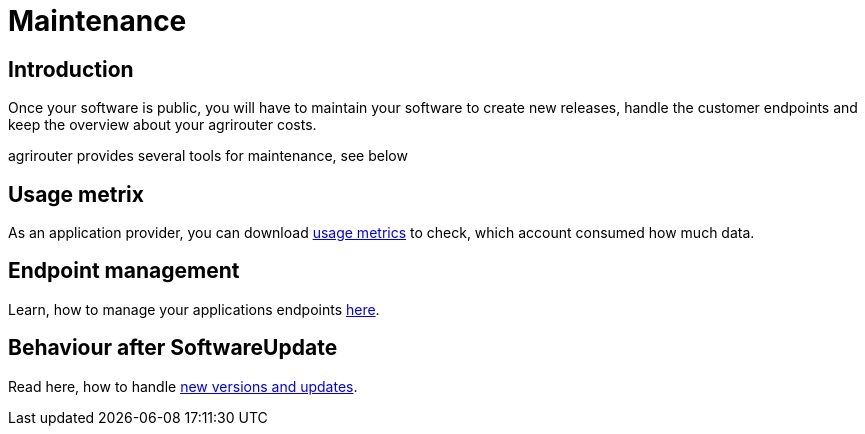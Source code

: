 = Maintenance

== Introduction
Once your software is public, you will have to maintain your software to create new releases, handle the customer endpoints and keep the overview about your agrirouter costs.

agrirouter provides several tools for maintenance, see below

== Usage metrix

As an application provider, you can download link:./usage-metrix.adoc[usage metrics] to check, which account consumed how much data.


== Endpoint management

Learn, how to manage your applications endpoints link:./application-endpoint-management.adoc[here].

== Behaviour after SoftwareUpdate

Read here, how to handle link:./update.adoc[new versions and updates].

